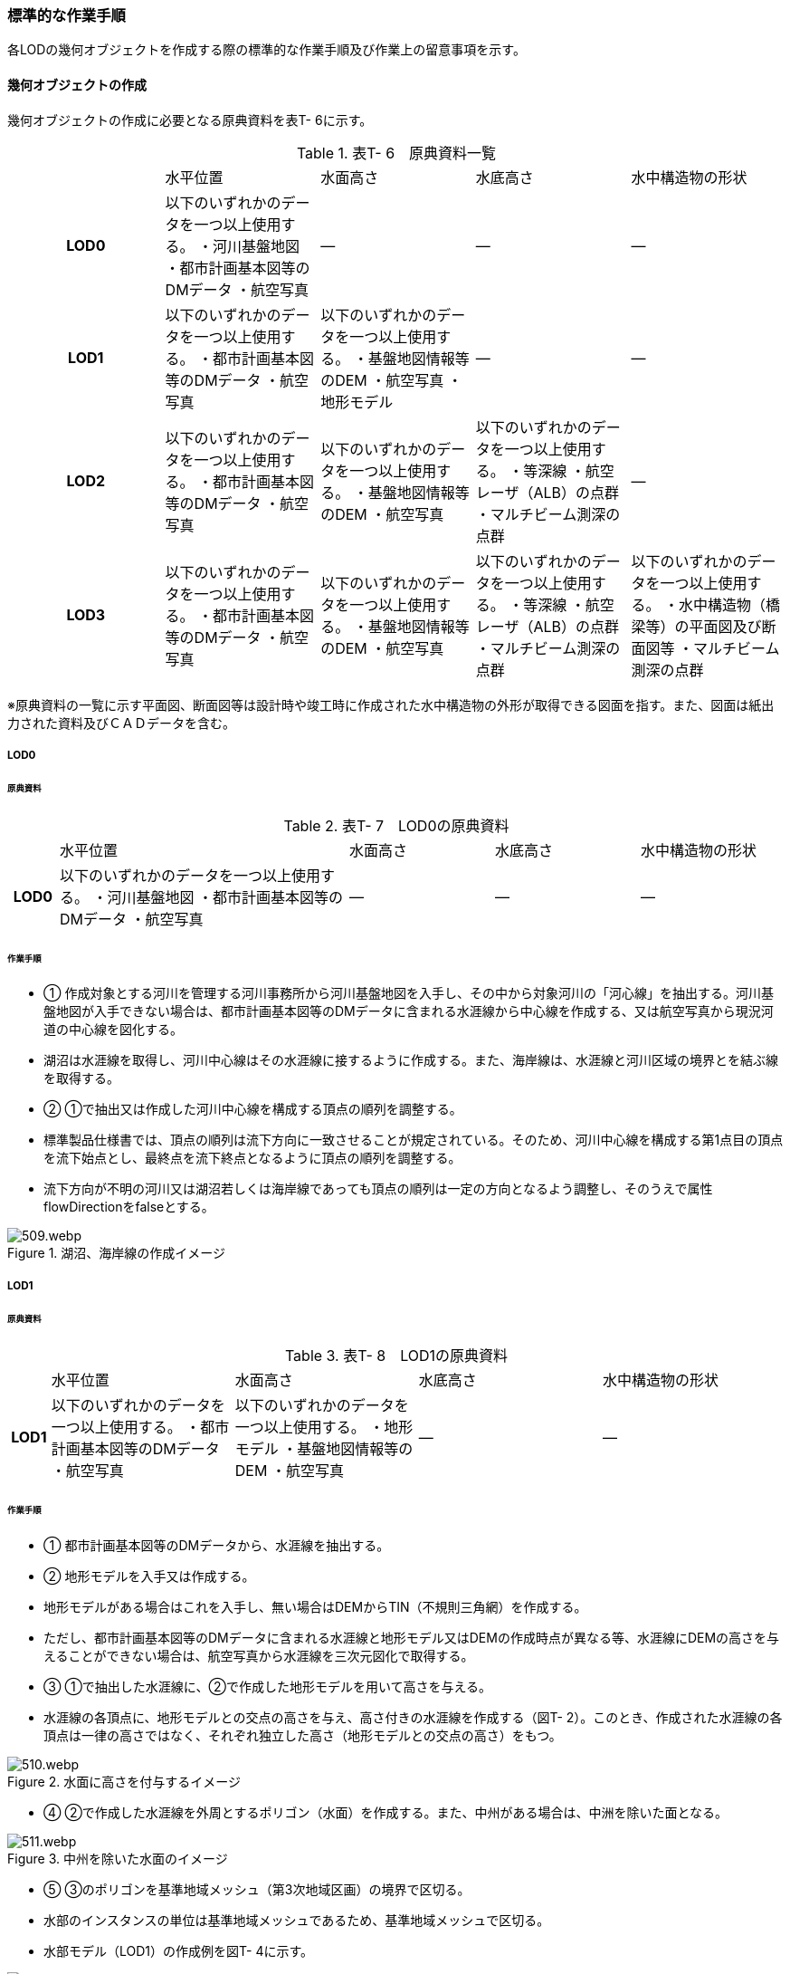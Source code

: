 [[tocT_04]]
=== 標準的な作業手順

各LODの幾何オブジェクトを作成する際の標準的な作業手順及び作業上の留意事項を示す。

==== 幾何オブジェクトの作成

幾何オブジェクトの作成に必要となる原典資料を表T- 6に示す。

[cols=5]
.表T- 6　原典資料一覧
|===
^h| ^| 水平位置 ^| 水面高さ ^| 水底高さ ^| 水中構造物の形状
^h| LOD0 | 以下のいずれかのデータを一つ以上使用する。 ・河川基盤地図 ・都市計画基本図等のDMデータ ・航空写真 | ― | ― | ―
^h| LOD1 | 以下のいずれかのデータを一つ以上使用する。 ・都市計画基本図等のDMデータ ・航空写真 | 以下のいずれかのデータを一つ以上使用する。 ・基盤地図情報等のDEM ・航空写真 ・地形モデル | ― | ―
^h| LOD2 | 以下のいずれかのデータを一つ以上使用する。 ・都市計画基本図等のDMデータ ・航空写真 | 以下のいずれかのデータを一つ以上使用する。 ・基盤地図情報等のDEM ・航空写真 | 以下のいずれかのデータを一つ以上使用する。 ・等深線 ・航空レーザ（ALB）の点群 ・マルチビーム測深の点群 ^| ―
^h| LOD3 | 以下のいずれかのデータを一つ以上使用する。 ・都市計画基本図等のDMデータ ・航空写真 | 以下のいずれかのデータを一つ以上使用する。 ・基盤地図情報等のDEM ・航空写真 | 以下のいずれかのデータを一つ以上使用する。 ・等深線 ・航空レーザ（ALB）の点群 ・マルチビーム測深の点群 | 以下のいずれかのデータを一つ以上使用する。 ・水中構造物（橋梁等）の平面図及び断面図等 ・マルチビーム測深の点群

|===

※原典資料の一覧に示す平面図、断面図等は設計時や竣工時に作成された水中構造物の外形が取得できる図面を指す。また、図面は紙出力された資料及びＣＡＤデータを含む。

===== LOD0

====== 原典資料

[cols="1,6,3,3,3"]
.表T- 7　LOD0の原典資料
|===
h| | 水平位置 | 水面高さ | 水底高さ | 水中構造物の形状
h| LOD0 | 以下のいずれかのデータを一つ以上使用する。 ・河川基盤地図 ・都市計画基本図等のDMデータ ・航空写真 | ― | ― | ―

|===

====== 作業手順

[none]
** ① 作成対象とする河川を管理する河川事務所から河川基盤地図を入手し、その中から対象河川の「河心線」を抽出する。河川基盤地図が入手できない場合は、都市計画基本図等のDMデータに含まれる水涯線から中心線を作成する、又は航空写真から現況河道の中心線を図化する。 +
** 湖沼は水涯線を取得し、河川中心線はその水涯線に接するように作成する。また、海岸線は、水涯線と河川区域の境界とを結ぶ線を取得する。

** ② ①で抽出又は作成した河川中心線を構成する頂点の順列を調整する。

** 標準製品仕様書では、頂点の順列は流下方向に一致させることが規定されている。そのため、河川中心線を構成する第1点目の頂点を流下始点とし、最終点を流下終点となるように頂点の順列を調整する。 +
** 流下方向が不明の河川又は湖沼若しくは海岸線であっても頂点の順列は一定の方向となるよう調整し、そのうえで属性flowDirectionをfalseとする。 +


.湖沼、海岸線の作成イメージ
image::images/509.webp.png[]

===== LOD1

====== 原典資料

[cols="5,23,23,23,23"]
.表T- 8　LOD1の原典資料
|===
h| | 水平位置 | 水面高さ | 水底高さ | 水中構造物の形状
h| LOD1 | 以下のいずれかのデータを一つ以上使用する。 ・都市計画基本図等のDMデータ ・航空写真 | 以下のいずれかのデータを一つ以上使用する。 ・地形モデル ・基盤地図情報等のDEM ・航空写真 | ― | ―

|===

====== 作業手順

[none]
** ① 都市計画基本図等のDMデータから、水涯線を抽出する。

** ② 地形モデルを入手又は作成する。

** 地形モデルがある場合はこれを入手し、無い場合はDEMからTIN（不規則三角網）を作成する。 +
** ただし、都市計画基本図等のDMデータに含まれる水涯線と地形モデル又はDEMの作成時点が異なる等、水涯線にDEMの高さを与えることができない場合は、航空写真から水涯線を三次元図化で取得する。

** ③ ①で抽出した水涯線に、②で作成した地形モデルを用いて高さを与える。

** 水涯線の各頂点に、地形モデルとの交点の高さを与え、高さ付きの水涯線を作成する（図T- 2）。このとき、作成された水涯線の各頂点は一律の高さではなく、それぞれ独立した高さ（地形モデルとの交点の高さ）をもつ。


.水面に高さを付与するイメージ
image::images/510.webp.png[]

[none]
** ④ ②で作成した水涯線を外周とするポリゴン（水面）を作成する。また、中州がある場合は、中洲を除いた面となる。


.中州を除いた水面のイメージ
image::images/511.webp.png[]

[none]
** ⑤ ③のポリゴンを基準地域メッシュ（第3次地域区画）の境界で区切る。

** 水部のインスタンスの単位は基準地域メッシュであるため、基準地域メッシュで区切る。

** 水部モデル（LOD1）の作成例を図T- 4に示す。


.水部モデル（LOD1）の作成例
image::images/512.webp.png[]

===== LOD2

====== 原典資料

[cols=5]
.表T- 9　LOD2の原典資料
|===
h| | 水平位置 | 水面高さ | 水底高さ | 水中構造物の形状
h| LOD2 | 以下のいずれかのデータを一つ以上使用する。 ・都市計画基本図等のDMデータ ・航空写真 | 以下のいずれかのデータを一つ以上使用する。 ・基盤地図情報等のDEM ・航空写真 | 以下のいずれかのデータを一つ以上使用する。 ・等深線 ・航空レーザ（ALB）の点群 ・マルチビーム測深の点群 | ―

|===

====== 作業手順

[none]
** ① 等深線、航空レーザ（ALB）の点群又はマルチビーム測深の点群から水底のDEMを作成する。 +
** DEMの格子間隔はユースケースに応じて変更してよいが、5m以下とする。湖沼の等深線は国土地理院の湖沼データ（https://www.gsi.go.jp/kankyochiri/lakedata.html）から入手できる。ただし、湖沼データの等深線の地図情報レベルは10000であるため、使用する場合はメタデータの識別情報＞空間解像度に10000を追記する。 +

** ② ①で作成した水底のDEMからTINを作成し、それを水底面とする。

** ③ 水部モデル（LOD1）で作成した水面と②で作成した水底面から立体を作成する。

** ④ ③の立体を基準地域メッシュ（第3次地域区画）の境界で分割する。

** ⑤ ④で分割した立体を構成する境界面を、地物型に区分する。

** 水部モデル（LOD2）は、立体を構成する境界面を区分しなければならない。水面をWaterSurface、水底面をWaterGroundSurface、基準地域メッシュ（第3次地域区画）の境界面又は作成対象範囲の境界面をWaterClosureSurfaceにそれぞれ区分する。


.境界面の区分イメージ
image::images/513.webp.png[]

[none]
** 水部モデル（LOD2）の作成例を図T- 6及び図T-7に示す。


.水部モデル（LOD2）における水面の例
image::images/514.webp.png[]


.水部モデル（LOD2）における水底の作成例
image::images/515.webp.png[]

===== LOD3

====== 原典資料

[cols=5]
.表T- 10　LOD3の原典資料
|===
h| | 水平位置 | 水面高さ | 水底高さ | 水中構造物の形状
h| LOD3 | 以下のいずれかのデータを一つ以上使用する。 ・都市計画基本図等のDMデータ ・航空写真 | 以下のいずれかのデータを一つ以上使用する。 ・基盤地図情報等のDEM ・航空写真 | 以下のいずれかのデータを一つ以上使用する。 ・等深線 ・航空レーザ（ALB）の点群 ・マルチビーム測深の点群 | 以下のいずれかのデータを一つ以上使用する。 ・水中構造物（橋梁等）の平面図及び断面図等 ・マルチビーム測深の点群

|===

====== 作業手順

[none]
** ① 水部モデル（LOD2）を作成する。

** ② マルチビーム測深の点群および水中構造物（橋梁等）の平面図及び断面図等から水中構造物の形状を取得する。

** ③ ②で取得した形状を水部モデル（LOD2）から取り除く。

** ④ 水中構造物と水部の境界面を、WaterGroundSurfaceとして区分する。


.水中構造物をくりぬくイメージ
image::images/516.webp.png[]

[none]
** 水部モデル（LOD3）の作成例を図T- 9に示す。


.水部モデル（LOD3）作成例
image::images/517.webp.png[]


==== 作業上の留意事項

===== 水部を構成する境界面の作成単位

* wtr:WaterBodyを構成するwtr:WaterSurface、wtr:WaterGroundSurface、wtr:WaterClosureSurfaceは同一種の境界面が連続する範囲は3次メッシュの単位で1つのBoundarySurfaceにする。


.境界面の作成単位のイメージ
image::images/518.webp.png[]

